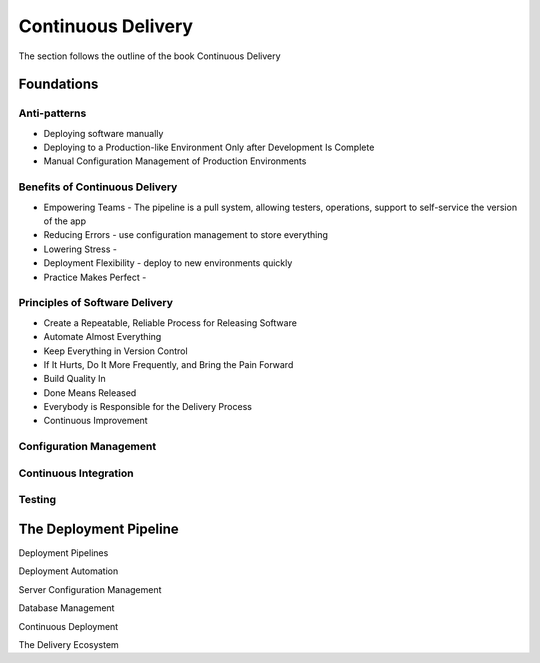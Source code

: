 Continuous Delivery
*******************

The section follows the outline of the book Continuous Delivery

Foundations
===========

Anti-patterns
-------------

- Deploying software manually
- Deploying to a Production-like Environment Only after Development Is Complete
- Manual Configuration Management of Production Environments

Benefits of Continuous Delivery
-------------------------------

- Empowering Teams - The pipeline is a pull system, allowing testers, operations, support to self-service the version of the app
- Reducing Errors - use configuration management to store everything
- Lowering Stress - 
- Deployment Flexibility - deploy to new environments quickly 
- Practice Makes Perfect - 

Principles of Software Delivery
-------------------------------

- Create a Repeatable, Reliable Process for Releasing Software
- Automate Almost Everything
- Keep Everything in Version Control
- If It Hurts, Do It More Frequently, and Bring the Pain Forward
- Build Quality In
- Done Means Released
- Everybody is Responsible for the Delivery Process
- Continuous Improvement

Configuration Management
------------------------

Continuous Integration
----------------------

Testing
-------

The Deployment Pipeline
=======================

Deployment Pipelines

Deployment Automation

Server Configuration Management

Database Management

Continuous Deployment

The Delivery Ecosystem